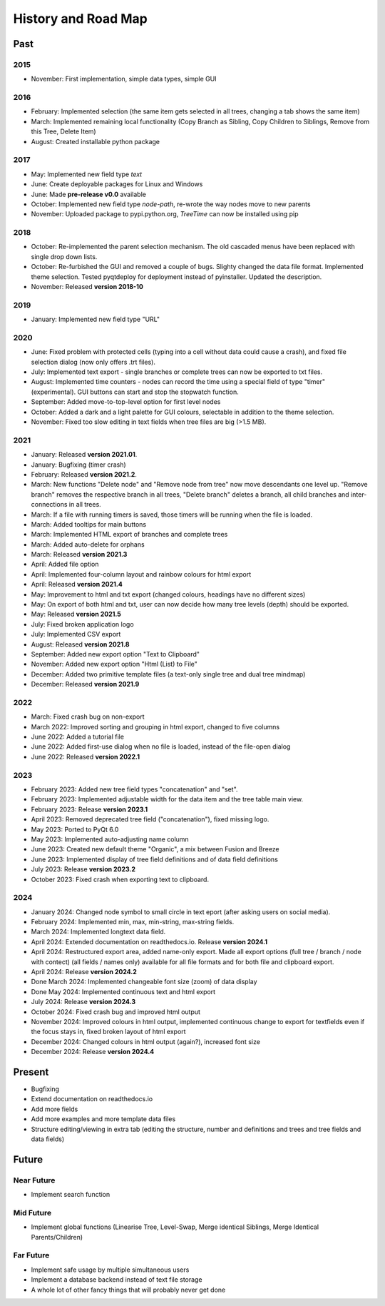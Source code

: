 History and Road Map
====================

Past
----

2015
^^^^

* November: First implementation, simple data types, simple GUI

2016
^^^^

* February: Implemented selection (the same item gets selected in all trees, changing a tab shows the same item)
* March: Implemented remaining local functionality (Copy Branch as Sibling, Copy Children to Siblings, Remove from this Tree, Delete Item)
* August: Created installable python package

2017
^^^^

* May: Implemented new field type *text*
* June: Create deployable packages for Linux and Windows
* June: Made **pre-release v0.0** available
* October: Implemented new field type *node-path*, re-wrote the way nodes move to new parents
* November: Uploaded package to pypi.python.org, *TreeTime* can now be installed using pip

2018
^^^^

* October: Re-implemented the parent selection mechanism. The old cascaded menus have been replaced with single drop down lists.
* October: Re-furbished the GUI and removed a couple of bugs. Slighty changed the data file format. Implemented theme selection. Tested pyqtdeploy for deployment instead of pyinstaller. Updated the description.
* November: Released **version 2018-10**

2019
^^^^

* January: Implemented new field type "URL"

2020
^^^^

* June: Fixed problem with protected cells (typing into a cell without data could cause a crash), and fixed file selection dialog (now only offers .trt files).
* July: Implemented text export - single branches or complete trees can now be exported to txt files.
* August: Implemented time counters - nodes can record the time using a special field of type "timer" (experimental). GUI buttons can start and stop the stopwatch function.
* September: Added move-to-top-level option for first level nodes
* October: Added a dark and a light palette for GUI colours, selectable in addition to the theme selection.
* November: Fixed too slow editing in text fields when tree files are big (>1.5 MB).

2021
^^^^

* January: Released **version 2021.01**.
* January: Bugfixing (timer crash)
* February: Released **version 2021.2**.
* March: New functions "Delete node" and "Remove node from tree" now move descendants one level up.
  "Remove branch" removes the respective branch in all trees, "Delete branch" deletes a
  branch, all child branches and inter-connections in all trees.
* March: If a file with running timers is saved, those timers will be running when the file is loaded.
* March: Added tooltips for main buttons
* March: Implemented HTML export of branches and complete trees
* March: Added auto-delete for orphans
* March: Released **version 2021.3**
* April: Added file option
* April: Implemented four-column layout and rainbow colours for html export
* April: Released **version 2021.4**
* May: Improvement to html and txt export (changed colours, headings have no different sizes)
* May: On export of both html and txt, user can now decide how many tree levels (depth) should be exported.
* May: Released **version 2021.5**
* July: Fixed broken application logo
* July: Implemented CSV export
* August: Released **version 2021.8**
* September: Added new export option "Text to Clipboard"
* November: Added new export option "Html (List) to File"
* December: Added two primitive template files (a text-only single tree and dual tree mindmap)
* December: Released **version 2021.9**

2022
^^^^

* March: Fixed crash bug on non-export
* March 2022: Improved sorting and grouping in html export, changed to five columns
* June 2022: Added a tutorial file
* June 2022: Added first-use dialog when no file is loaded, instead of the file-open dialog
* June 2022: Released **version 2022.1**

2023
^^^^

* February 2023: Added new tree field types "concatenation" and "set".
* February 2023: Implemented adjustable width for the data item and the tree table main view.
* February 2023: Release **version 2023.1**
* April 2023: Removed deprecated tree field ("concatenation"), fixed missing logo.
* May 2023: Ported to PyQt 6.0
* May 2023: Implemented auto-adjusting name column
* June 2023: Created new default theme "Organic", a mix between Fusion and Breeze
* June 2023: Implemented display of tree field definitions and of data field definitions
* July 2023: Release **version 2023.2**
* October 2023: Fixed crash when exporting text to clipboard.

2024
^^^^

* January 2024: Changed node symbol to small circle in text eport (after asking users on social media).
* February 2024: Implemented min, max, min-string, max-string fields.
* March 2024: Implemented longtext data field.
* April 2024: Extended documentation on readthedocs.io. Release **version 2024.1**
* April 2024: Restructured export area, added name-only export. Made all export options (full tree / branch / node with contect) (all fields / names only) available for all file formats and for both file and clipboard export.
* April 2024: Release **version 2024.2**
* Done March 2024: Implemented changeable font size (zoom) of data display
* Done May 2024:  Implemented continuous text and html export
* July 2024: Release **version 2024.3**
* October 2024: Fixed crash bug and improved html output
* November 2024: Improved colours in html output, implemented continuous change to export for textfields even if the focus stays in, fixed broken layout of html export
* December 2024: Changed colours in html output (again?), increased font size
* December 2024: Release **version 2024.4**


Present
-------

* Bugfixing
* Extend documentation on readthedocs.io
* Add more fields
* Add more examples and more template data files
* Structure editing/viewing in extra tab (editing the structure, number and definitions and trees and tree fields and data fields)

Future
------

Near Future
^^^^^^^^^^^

* Implement search function

Mid Future
^^^^^^^^^^

* Implement global functions (Linearise Tree, Level-Swap, Merge identical Siblings, Merge Identical Parents/Children)

Far Future
^^^^^^^^^^

* Implement safe usage by multiple simultaneous users
* Implement a database backend instead of text file storage
* A whole lot of other fancy things that will probably never get done

